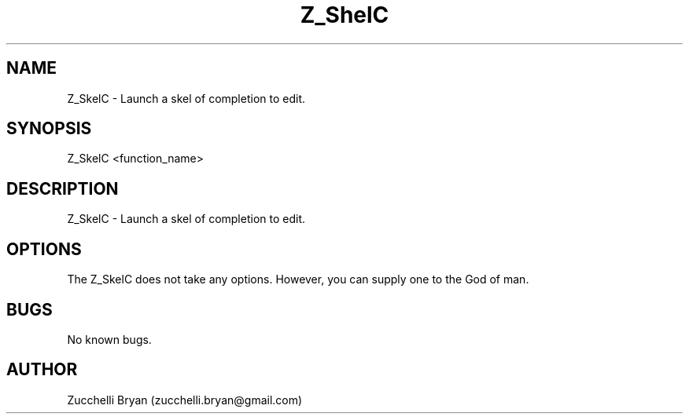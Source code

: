 .\" Manpage for Z_SkelC.
.\" Contact bryan.zucchellik@gmail.com to correct errors or typos.
.TH Z_ShelC 7 "06 Feb 2020" "1.0" "Z_SkelC man page"
.SH NAME
Z_SkelC \- Launch a skel of completion to edit.
.SH SYNOPSIS
Z_SkelC <function_name>
.SH DESCRIPTION
Z_SkelC \- Launch a skel of completion to edit.
.SH OPTIONS
The Z_SkelC does not take any options.
However, you can supply one to the God of man.
.SH BUGS
No known bugs.
.SH AUTHOR
Zucchelli Bryan (zucchelli.bryan@gmail.com)

